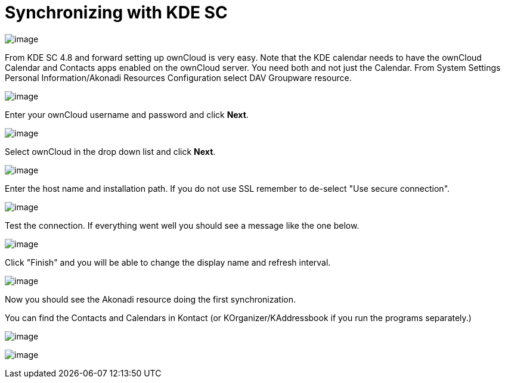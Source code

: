 = Synchronizing with KDE SC
:experimental:

image:kdes1.png[image]

From KDE SC 4.8 and forward setting up ownCloud is very easy. Note that
the KDE calendar needs to have the ownCloud Calendar and Contacts apps
enabled on the ownCloud server. You need both and not just the Calendar.
From System Settings Personal Information/Akonadi Resources
Configuration select DAV Groupware resource.

image:kdes2.png[image]

Enter your ownCloud username and password and click btn:[Next].

image:kdes3.png[image]

Select ownCloud in the drop down list and click btn:[Next].

image:kdes4.png[image]

Enter the host name and installation path. If you do not use SSL remember to de-select "Use secure connection".

image:kdes5.png[image]

Test the connection. If everything went well you should see a message like the one below.

image:kdes6.png[image]

Click "Finish" and you will be able to change the display name and refresh interval.

image:kdes7.png[image]

Now you should see the Akonadi resource doing the first synchronization.

You can find the Contacts and Calendars in Kontact (or KOrganizer/KAddressbook if you run the programs separately.)

image:kdes9.png[image]

image:kdes.png[image]
